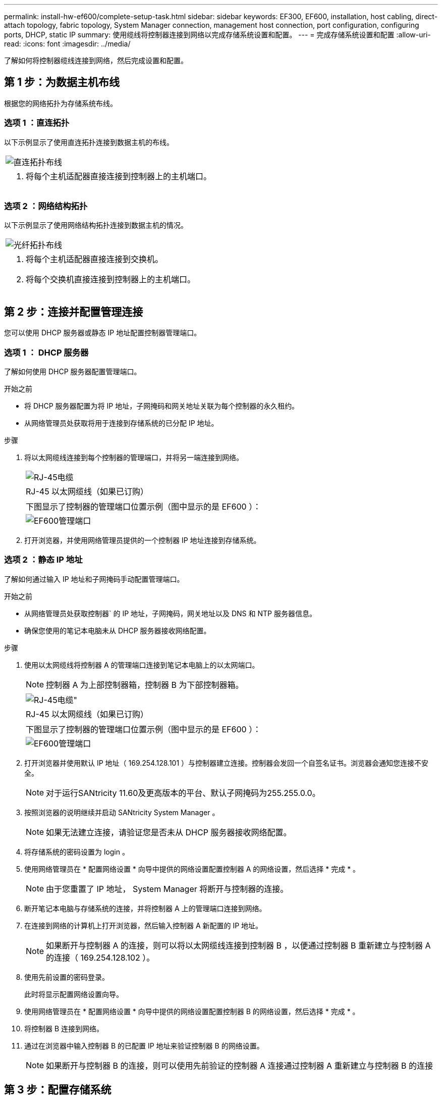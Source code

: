 ---
permalink: install-hw-ef600/complete-setup-task.html 
sidebar: sidebar 
keywords: EF300, EF600, installation, host cabling, direct-attach topology, fabric topology, System Manager connection, management host connection, port configuration, configuring ports, DHCP, static IP 
summary: 使用缆线将控制器连接到网络以完成存储系统设置和配置。 
---
= 完成存储系统设置和配置
:allow-uri-read: 
:icons: font
:imagesdir: ../media/


[role="lead"]
了解如何将控制器缆线连接到网络，然后完成设置和配置。



== 第 1 步：为数据主机布线

根据您的网络拓扑为存储系统布线。



=== 选项 1 ：直连拓扑

以下示例显示了使用直连拓扑连接到数据主机的布线。

|===


 a| 
image:../media/direct_topo.png["直连拓扑布线"]
 a| 
. 将每个主机适配器直接连接到控制器上的主机端口。


|===


=== 选项 2 ：网络结构拓扑

以下示例显示了使用网络结构拓扑连接到数据主机的情况。

|===


 a| 
image:../media/fabric_topo.png["光纤拓扑布线"]
 a| 
. 将每个主机适配器直接连接到交换机。
. 将每个交换机直接连接到控制器上的主机端口。


|===


== 第 2 步：连接并配置管理连接

您可以使用 DHCP 服务器或静态 IP 地址配置控制器管理端口。



=== 选项 1 ： DHCP 服务器

了解如何使用 DHCP 服务器配置管理端口。

.开始之前
* 将 DHCP 服务器配置为将 IP 地址，子网掩码和网关地址关联为每个控制器的永久租约。
* 从网络管理员处获取将用于连接到存储系统的已分配 IP 地址。


.步骤
. 将以太网缆线连接到每个控制器的管理端口，并将另一端连接到网络。
+
|===


 a| 
image:../media/cable_ethernet_inst-hw-ef600.png["RJ-45电缆"]
 a| 
RJ-45 以太网缆线（如果已订购）

|===
+
|===


 a| 
下图显示了控制器的管理端口位置示例（图中显示的是 EF600 ）：



 a| 
image:../media/ethernet_callout.png["EF600管理端口"]

|===
. 打开浏览器，并使用网络管理员提供的一个控制器 IP 地址连接到存储系统。




=== 选项 2 ：静态 IP 地址

了解如何通过输入 IP 地址和子网掩码手动配置管理端口。

.开始之前
* 从网络管理员处获取控制器` 的 IP 地址，子网掩码，网关地址以及 DNS 和 NTP 服务器信息。
* 确保您使用的笔记本电脑未从 DHCP 服务器接收网络配置。


.步骤
. 使用以太网缆线将控制器 A 的管理端口连接到笔记本电脑上的以太网端口。
+

NOTE: 控制器 A 为上部控制器箱，控制器 B 为下部控制器箱。

+
|===


 a| 
image:../media/cable_ethernet_inst-hw-ef600.png["RJ-45电缆\""]
 a| 
RJ-45 以太网缆线（如果已订购）

|===
+
|===


 a| 
下图显示了控制器的管理端口位置示例（图中显示的是 EF600 ）：



 a| 
image:../media/ethernet_callout.png["EF600管理端口"]

|===
. 打开浏览器并使用默认 IP 地址（ 169.254.128.101 ）与控制器建立连接。控制器会发回一个自签名证书。浏览器会通知您连接不安全。
+

NOTE: 对于运行SANtricity 11.60及更高版本的平台、默认子网掩码为255.255.0.0。

. 按照浏览器的说明继续并启动 SANtricity System Manager 。
+

NOTE: 如果无法建立连接，请验证您是否未从 DHCP 服务器接收网络配置。

. 将存储系统的密码设置为 login 。
. 使用网络管理员在 * 配置网络设置 * 向导中提供的网络设置配置控制器 A 的网络设置，然后选择 * 完成 * 。
+

NOTE: 由于您重置了 IP 地址， System Manager 将断开与控制器的连接。

. 断开笔记本电脑与存储系统的连接，并将控制器 A 上的管理端口连接到网络。
. 在连接到网络的计算机上打开浏览器，然后输入控制器 A 新配置的 IP 地址。
+

NOTE: 如果断开与控制器 A 的连接，则可以将以太网缆线连接到控制器 B ，以便通过控制器 B 重新建立与控制器 A 的连接（ 169.254.128.102 ）。

. 使用先前设置的密码登录。
+
此时将显示配置网络设置向导。

. 使用网络管理员在 * 配置网络设置 * 向导中提供的网络设置配置控制器 B 的网络设置，然后选择 * 完成 * 。
. 将控制器 B 连接到网络。
. 通过在浏览器中输入控制器 B 的已配置 IP 地址来验证控制器 B 的网络设置。
+

NOTE: 如果断开与控制器 B 的连接，则可以使用先前验证的控制器 A 连接通过控制器 A 重新建立与控制器 B 的连接





== 第 3 步：配置存储系统

安装 EF300 或 EF600 硬件后，请使用 SANtricity 软件配置和管理存储系统。

.开始之前
* 配置管理端口。
* 验证并记录您的密码和 IP 地址。


.步骤
. 将控制器连接到 Web 浏览器。
. 使用 SANtricity 系统管理器管理 EF300 或 EF600 系列存储系统。请参见 System Manager 附带的联机帮助。
+
|===


 a| 
image:../media/management_station_inst-hw-ef600_g2285.png["访问System Manager以配置管理端口"]
 a| 
要访问 System Manager ，请使用与配置管理端口相同的 IP 地址。

|===


如果要为 EF300 布线以进行 SAS 扩展，请参见 link:../maintenance-ef600/index.html["维护 EF600 硬件"] 用于安装 SAS 扩展卡和 link:../install-hw-cabling/index.html["为 E 系列硬件布线"] 用于 SAS 扩展布线。
